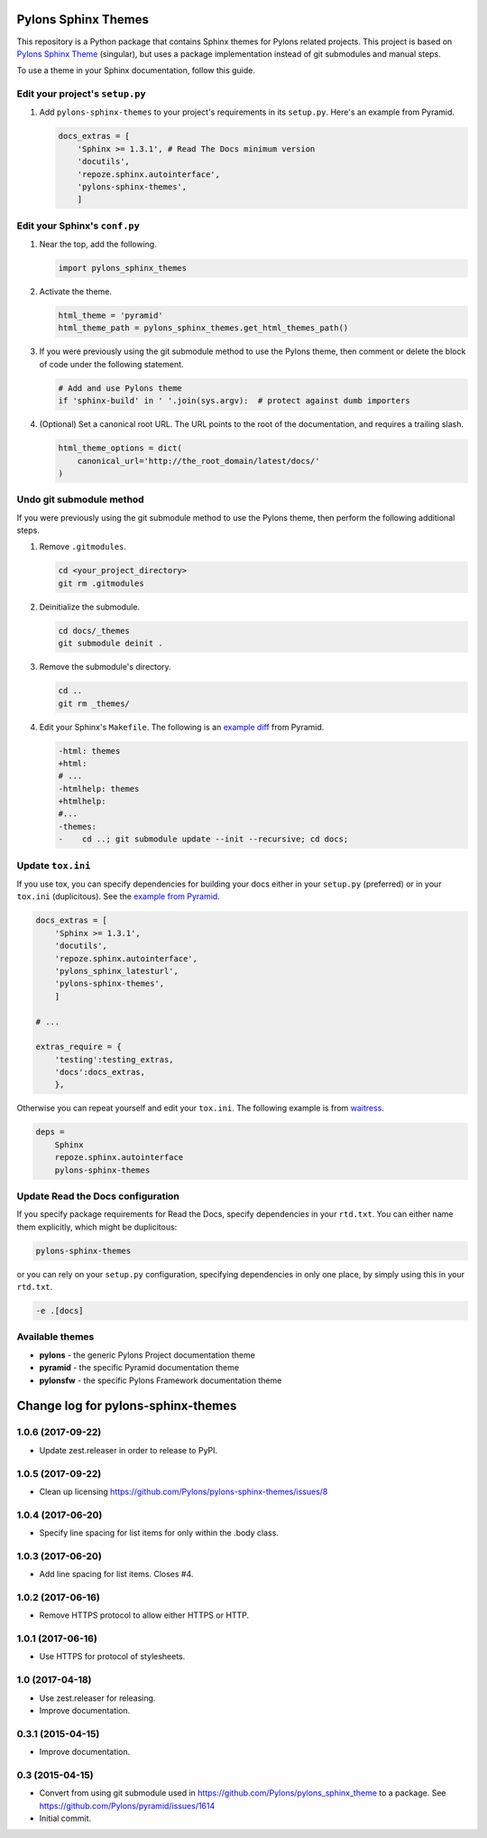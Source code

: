 Pylons Sphinx Themes
====================

This repository is a Python package that contains Sphinx themes for Pylons related projects. This project is based on `Pylons Sphinx Theme <https://github.com/Pylons/pylons_sphinx_theme>`_ (singular), but uses a package implementation instead of git submodules and manual steps.

To use a theme in your Sphinx documentation, follow this guide.


Edit your project's ``setup.py``
--------------------------------
#. Add ``pylons-sphinx-themes`` to your project's requirements in its ``setup.py``. Here's an example from Pyramid.

   .. code-block:: python

       docs_extras = [
           'Sphinx >= 1.3.1', # Read The Docs minimum version
           'docutils',
           'repoze.sphinx.autointerface',
           'pylons-sphinx-themes',
           ]


Edit your Sphinx's ``conf.py``
------------------------------
#. Near the top, add the following.

   .. code-block:: python

       import pylons_sphinx_themes

#. Activate the theme.

   .. code-block:: python

       html_theme = 'pyramid'
       html_theme_path = pylons_sphinx_themes.get_html_themes_path()

#. If you were previously using the git submodule method to use the Pylons theme, then comment or delete the block of code under the following statement.

   .. code-block:: python

       # Add and use Pylons theme
       if 'sphinx-build' in ' '.join(sys.argv):  # protect against dumb importers

#. (Optional) Set a canonical root URL. The URL points to the root of the documentation, and requires a trailing slash.

   .. code-block:: python

       html_theme_options = dict(
           canonical_url='http://the_root_domain/latest/docs/'
       )


Undo git submodule method
-------------------------
If you were previously using the git submodule method to use the Pylons theme, then perform the following additional steps.

#. Remove ``.gitmodules``.

   .. code-block:: bash

       cd <your_project_directory>
       git rm .gitmodules

#. Deinitialize the submodule.

   .. code-block:: bash

       cd docs/_themes
       git submodule deinit .

#. Remove the submodule's directory.

   .. code-block:: bash

       cd ..
       git rm _themes/

#. Edit your Sphinx's ``Makefile``. The following is an `example diff <https://github.com/Pylons/pyramid/pull/1636/files>`_ from Pyramid.

   .. code-block:: diff

       -html: themes
       +html:
       # ...
       -htmlhelp: themes
       +htmlhelp:
       #...
       -themes:
       -    cd ..; git submodule update --init --recursive; cd docs;


Update ``tox.ini``
------------------
If you use tox, you can specify dependencies for building your docs either in your ``setup.py`` (preferred) or in your ``tox.ini`` (duplicitous). See the `example from Pyramid <https://github.com/Pylons/pyramid/blob/master/setup.py#L58-L64>`_.

.. code-block:: ini

    docs_extras = [
        'Sphinx >= 1.3.1',
        'docutils',
        'repoze.sphinx.autointerface',
        'pylons_sphinx_latesturl',
        'pylons-sphinx-themes',
        ]

    # ...

    extras_require = {
        'testing':testing_extras,
        'docs':docs_extras,
        },

Otherwise you can repeat yourself and edit your ``tox.ini``. The following example is from `waitress <https://github.com/Pylons/waitress/blob/master/tox.ini#L28>`_.

.. code-block:: ini

    deps =
        Sphinx
        repoze.sphinx.autointerface
        pylons-sphinx-themes


Update Read the Docs configuration
----------------------------------
If you specify package requirements for Read the Docs, specify dependencies in your ``rtd.txt``. You can either name them explicitly, which might be duplicitous:

.. code-block:: text

    pylons-sphinx-themes

or you can rely on your ``setup.py`` configuration, specifying dependencies in only one place, by simply using this in your ``rtd.txt``.

.. code-block:: text

    -e .[docs]


Available themes
----------------

- **pylons** - the generic Pylons Project documentation theme
- **pyramid** - the specific Pyramid documentation theme
- **pylonsfw** - the specific Pylons Framework documentation theme


Change log for pylons-sphinx-themes
===================================

1.0.6 (2017-09-22)
------------------

- Update zest.releaser in order to release to PyPI.


1.0.5 (2017-09-22)
------------------

- Clean up licensing
  https://github.com/Pylons/pylons-sphinx-themes/issues/8


1.0.4 (2017-06-20)
------------------

- Specify line spacing for list items for only within the .body class.


1.0.3 (2017-06-20)
------------------

- Add line spacing for list items. Closes #4.


1.0.2 (2017-06-16)
------------------

- Remove HTTPS protocol to allow either HTTPS or HTTP.


1.0.1 (2017-06-16)
------------------

- Use HTTPS for protocol of stylesheets.


1.0 (2017-04-18)
------------------

- Use zest.releaser for releasing.
- Improve documentation.


0.3.1 (2015-04-15)
------------------

- Improve documentation.


0.3 (2015-04-15)
----------------

- Convert from using git submodule used in
  https://github.com/Pylons/pylons_sphinx_theme to a package. See
  https://github.com/Pylons/pyramid/issues/1614

- Initial commit.


